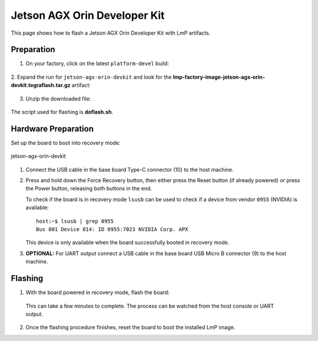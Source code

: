 .. _ref-rm_board_jetson-agx-orin-devkit:

Jetson AGX Orin Developer Kit
=============================

This page shows how to flash a Jetson AGX Orin Developer Kit with LmP artifacts.

Preparation
-----------

1. On your factory, click on the latest ``platform-devel`` build:

  .. figure:: /_static/boards/generic-steps-1.png
     :width: 769
     :align: center

2. Expand the run for ``jetson-agx-orin-devkit`` and look for the **lmp-factory-image-jetson-agx-orin-devkit.tegraflash.tar.gz**
artifact:

  .. figure:: /_static/boards/jetson-agx-orin-devkit_artifacts.png

3. Unzip the downloaded file:

  .. prompt:: bash host:~$, auto

     host:~$ tar -xvf lmp-factory-image-jetson-agx-orin-devkit.tegraflash.tar.gz

The script used for flashing is **doflash.sh**.

Hardware Preparation
--------------------

Set up the board to boot into recovery mode:

.. figure:: /_static/boards/jetson-agx-orin-devkit.png
     :width: 600
     :align: center

     jetson-agx-orin-devkit

1. Connect the USB cable in the base board Type-C connector (10) to the host machine.

2. Press and hold down the Force Recovery button, then either press the Reset button (if already powered) or press the Power button, releasing both buttons in the end.

   To check if the board is in recovery mode ``lsusb`` can be used to check if a device from vendor ``0955`` (NVIDIA) is available::

       host:~$ lsusb | grep 0955
       Bus 001 Device 014: ID 0955:7023 NVIDIA Corp. APX

   This device is only available when the board successfully booted in recovery mode.

3. **OPTIONAL:** For UART output connect a USB cable in the base board USB Micro B connector (9) to the host machine.

Flashing
--------

1. With the board powered in recovery mode, flash the board:

  .. prompt:: bash host:~$, auto

     host:~$ sudo ./doflash.sh

  This can take a few minutes to complete. The process can be watched from the host console or UART output.

2. Once the flashing procedure finishes, reset the board to boot the installed LmP image.
